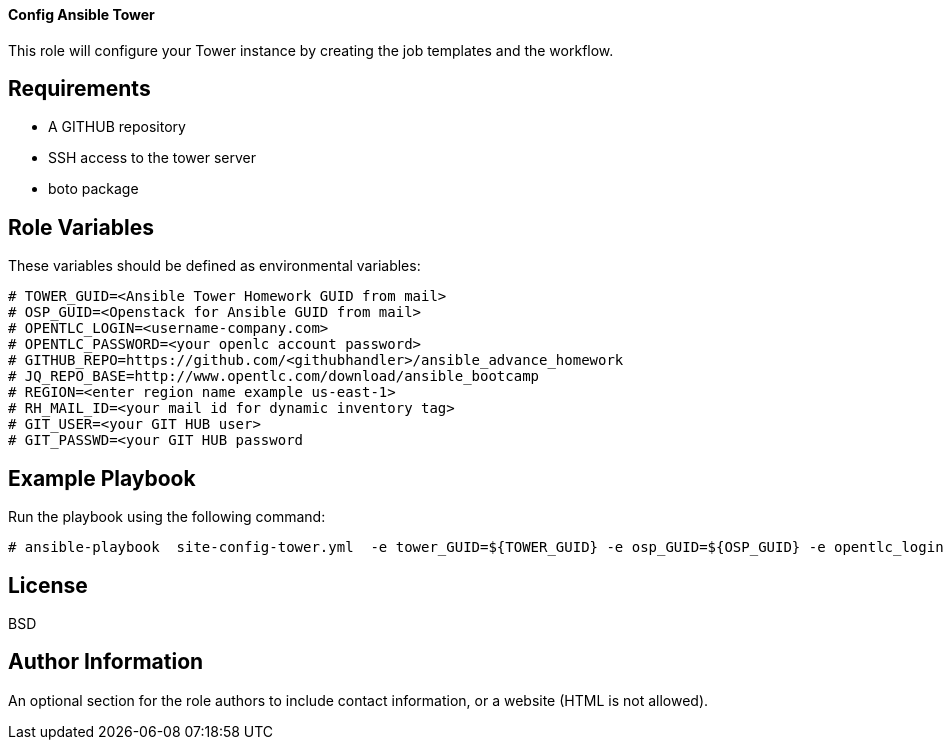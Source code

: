 ==== Config Ansible Tower
This role will configure your Tower instance by creating the job templates and the workflow.


Requirements
------------
- A GITHUB repository
- SSH access to the tower server
- boto package 

Role Variables
--------------

These variables should be defined as environmental variables:
[source,text]
----

# TOWER_GUID=<Ansible Tower Homework GUID from mail>
# OSP_GUID=<Openstack for Ansible GUID from mail>
# OPENTLC_LOGIN=<username-company.com>
# OPENTLC_PASSWORD=<your openlc account password>
# GITHUB_REPO=https://github.com/<githubhandler>/ansible_advance_homework
# JQ_REPO_BASE=http://www.opentlc.com/download/ansible_bootcamp
# REGION=<enter region name example us-east-1>
# RH_MAIL_ID=<your mail id for dynamic inventory tag>
# GIT_USER=<your GIT HUB user>
# GIT_PASSWD=<your GIT HUB password
----

Example Playbook
----------------

Run the playbook using the following command:

[source,text]
----

# ansible-playbook  site-config-tower.yml  -e tower_GUID=${TOWER_GUID} -e osp_GUID=${OSP_GUID} -e opentlc_login=${OPENTLC_LOGIN} -e path_to_opentlc_key=/root/.ssh/mykey.pem -e param_repo_base=${JQ_REPO_BASE} -e opentlc_password=${OPENTLC_PASSWORD} -e REGION_NAME=${REGION} -e EMAIL=${RH_MAIL_ID} -e github_repo=${GITHUB_REPO} -e GIT_USER=${GIT_USER} -e GIT_PASSWD=${GIT_PASSWD}

----

License
-------

BSD

Author Information
------------------

An optional section for the role authors to include contact information, or a website (HTML is not allowed).
